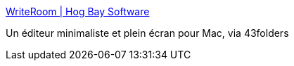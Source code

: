 :jbake-type: post
:jbake-status: published
:jbake-title: WriteRoom | Hog Bay Software
:jbake-tags: editor,freeware,macosx,productivité,software,texte,zen,_mois_juil.,_année_2006
:jbake-date: 2006-07-04
:jbake-depth: ../
:jbake-uri: shaarli/1152001913000.adoc
:jbake-source: https://nicolas-delsaux.hd.free.fr/Shaarli?searchterm=http%3A%2F%2Fwww.hogbaysoftware.com%2Fproduct%2Fwriteroom&searchtags=editor+freeware+macosx+productivit%C3%A9+software+texte+zen+_mois_juil.+_ann%C3%A9e_2006
:jbake-style: shaarli

http://www.hogbaysoftware.com/product/writeroom[WriteRoom | Hog Bay Software]

Un éditeur minimaliste et plein écran pour Mac, via 43folders
